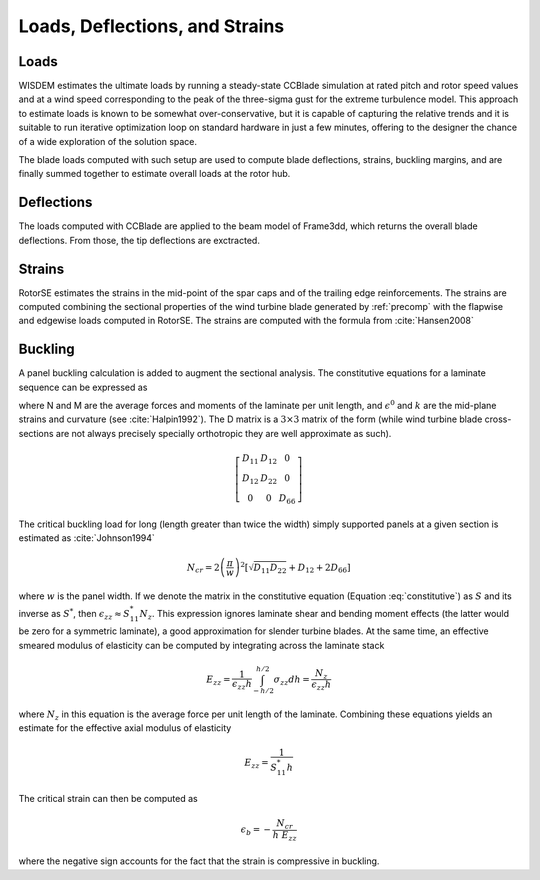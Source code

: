 .. _loads_deflections_strains:

-------------------------------
Loads, Deflections, and Strains
-------------------------------

Loads
=====
WISDEM estimates the ultimate loads by running a steady-state CCBlade simulation at rated pitch and rotor speed values and at a wind speed corresponding to the peak of the three-sigma gust for the extreme turbulence model. This approach to estimate loads is known to be somewhat over-conservative, but it is capable of capturing the relative trends and it is suitable to run iterative optimization loop on standard hardware in just a few minutes, offering to the designer the chance of a wide exploration of the solution space.

The blade loads computed with such setup are used to compute blade deflections, strains, buckling margins, and are finally summed together to estimate overall loads at the rotor hub.


Deflections
===========
The loads computed with CCBlade are applied to the beam model of Frame3dd, which returns the overall blade deflections. From those, the tip deflections are exctracted.


Strains
=======
RotorSE estimates the strains in the mid-point of the spar caps and of the trailing edge reinforcements. The strains are computed combining the sectional properties of the wind turbine blade generated by :ref:`precomp` with the flapwise and edgewise loads computed in RotorSE. The strains are computed with the formula from :cite:`Hansen2008`

.. math::
    :label: strain

    \epsilon(x,y) = \frac{M_1}{[EI]_1} y - \frac{M_2}{[EI]_2} x + \frac{N}{[EA]}

Buckling
========

A panel buckling calculation is added to augment the sectional analysis. The constitutive equations for a laminate sequence can be expressed as

.. math::
    :label: constitutive

    \left[\begin{matrix} N \\
    M \end{matrix}\right] = \left[\begin{matrix} A & B \\
    B & D \end{matrix}\right] \left[\begin{matrix} \epsilon^0 \\
    k \end{matrix}\right]

where N and M are the average forces and moments of the laminate per unit length, and :math:`\epsilon^0` and :math:`k` are the mid-plane strains and curvature (see :cite:`Halpin1992`).  The D matrix is a :math:`3 \times 3` matrix of the form (while wind turbine blade cross-sections are not always precisely specially orthotropic they are well approximate as such).

.. math::

    \left[
    \begin{array}{ccc}
        D_{11} & D_{12} & 0 \\
        D_{12} & D_{22} & 0 \\
        0 & 0 & D_{66}
    \end{array}
    \right]


The critical buckling load for long (length greater than twice the width) simply supported panels at a given section is estimated as :cite:`Johnson1994`

.. math::
    N_{cr} = 2 \left(\frac{\pi}{w}\right)^2 \left[  \sqrt{D_{11} D_{22}} + D_{12} + 2 D_{66}\right]

where :math:`w` is the panel width.  If we denote the matrix in the constitutive equation (Equation :eq:`constitutive`) as :math:`S` and its inverse as :math:`S^*`, then :math:`\epsilon_{zz} \approx S^*_{11}N_z`.  This expression ignores laminate shear and bending moment effects (the latter would be zero for a symmetric laminate), a good approximation for slender turbine blades.  At the same time, an effective smeared modulus of elasticity can be computed by integrating across the laminate stack

.. math:: E_{zz} = \frac{1}{\epsilon_{zz} h} \int_{-h/2}^{h/2} \sigma_{zz} dh = \frac{N_z}{ \epsilon_{zz} h}

where :math:`N_z` in this equation is the average force per unit length of the laminate.  Combining these equations yields an estimate for the effective axial modulus of elasticity

.. math:: E_{zz} = \frac{1}{S^*_{11} h}

The critical strain can then be computed as

.. math::
    \epsilon_b = - \frac{N_{cr}}{h \ E_{zz}}

where the negative sign accounts for the fact that the strain is compressive in buckling.



.. only:: html

    :bib:`Bibliography`

.. bibliography:: references.bib
    :style: unsrt
